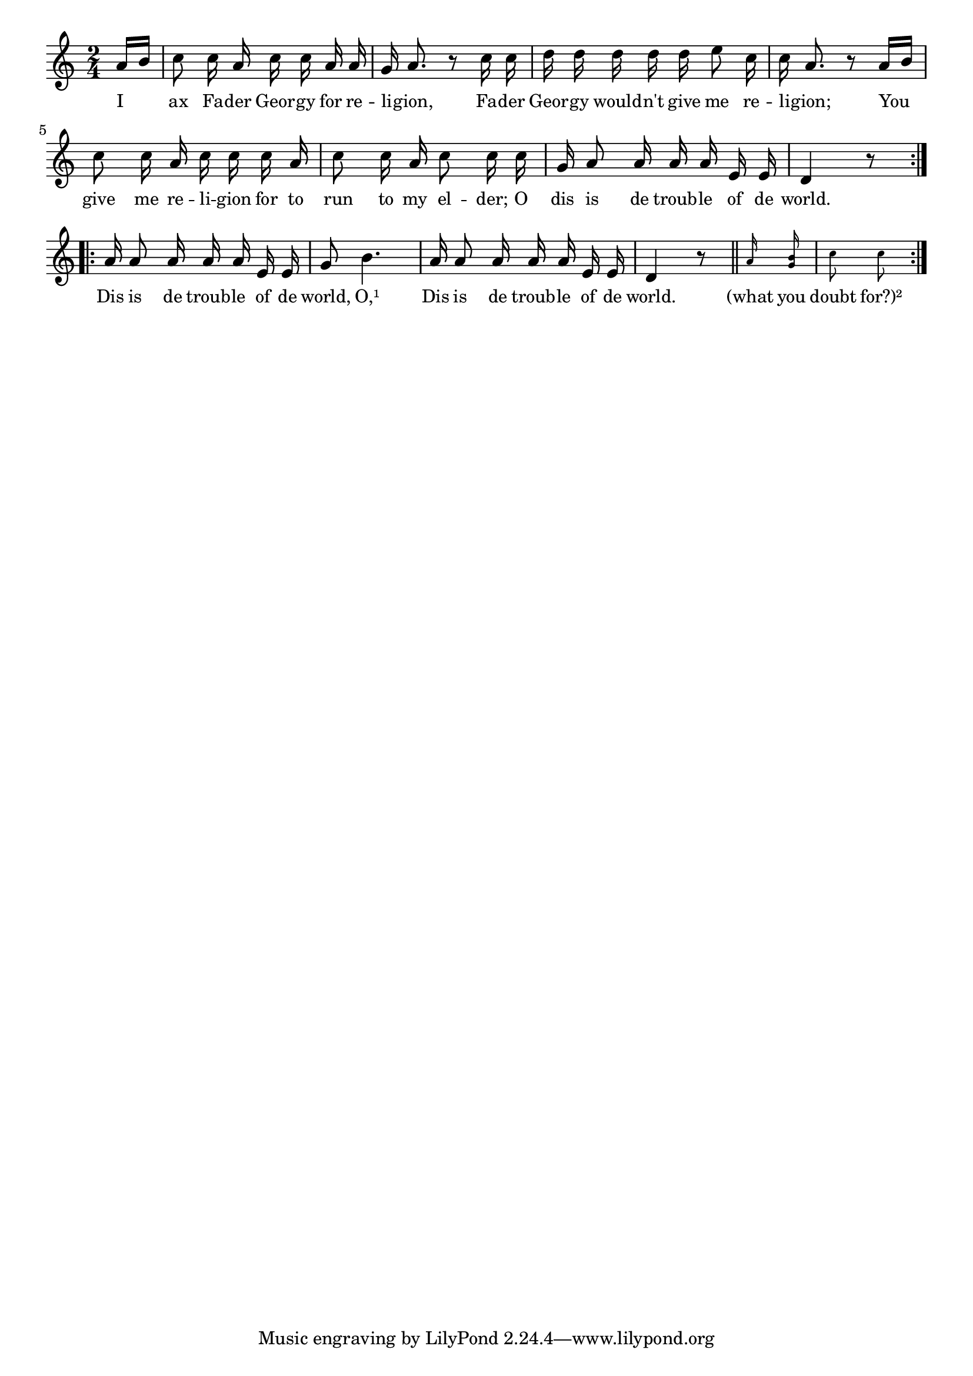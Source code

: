 % 122.ly - Score sheet for "This Is The Trouble Of The World"
% Copyright (C) 2007  Marcus Brinkmann <marcus@gnu.org>
%
% This score sheet is free software; you can redistribute it and/or
% modify it under the terms of the Creative Commons Legal Code
% Attribution-ShareALike as published by Creative Commons; either
% version 2.0 of the License, or (at your option) any later version.
%
% This score sheet is distributed in the hope that it will be useful,
% but WITHOUT ANY WARRANTY; without even the implied warranty of
% MERCHANTABILITY or FITNESS FOR A PARTICULAR PURPOSE.  See the
% Creative Commons Legal Code Attribution-ShareALike for more details.
%
% You should have received a copy of the Creative Commons Legal Code
% Attribution-ShareALike along with this score sheet; if not, write to
% Creative Commons, 543 Howard Street, 5th Floor,
% San Francisco, CA 94105-3013  United States

\version "2.21.0"

%\header
%{
%  title = "This Is The Trouble Of The World"
%  composer = "trad."
%}

melody =
<<
     \context Voice
    {
	\set Staff.midiInstrument = "acoustic grand"
	\override Staff.VerticalAxisGroup.minimum-Y-extent = #'(0 . 0)
	
	\autoBeamOff

	\time 2/4
	\clef violin
	\key a \minor
	{
	    \repeat volta 2
	    {
		\partial 8 a'16[ b'] | c''8 c''16 a' c'' c'' a' a' |
		g' a'8. r8 c''16 c'' | d''16 d'' d'' d'' d'' e''8 c''16 |
		c''16 a'8. r8 a'16[ b'] | c''8 c''16 a' c''16 c'' c'' a' |
		c''8 c''16 a' c''8 c''16 c'' |g'16 a'8 a'16 a' a' e'16 e' |
		d'4 r8
	    }
	    \repeat volta 2
	    {
		\partial 2 a'16 a'8 a'16 a' a' e'16 e' |
		g'8 b'4. | a'16 a'8 a'16 a' a' e'16 e' | d'4 r8 \bar "||"
		\set fontSize = #'-4
		a'16 <g' b'>16 c''8 c''
	    }
	}
    }
    \new Lyrics
    \lyricsto "" {
        \override LyricText.font-size = #0
        \override StanzaNumber.font-size = #-1

	I ax Fa -- der Geor -- gy for re -- li -- gion,
	Fa -- der Geor -- gy would -- n't give me re -- li -- gion;
	You give me re -- li -- gion for to run to my el -- der;
	O dis is de troub -- le of de world.
	Dis is de troub -- le of de world,
	O,¹ Dis is de troub -- le of de world.
	"(what" you doubt "for?)²"
    }
    %% FIXME: In the original, it is all in the score sheet, but this
    %% is difficult to do.
    %% "(what" you shame "for?)"
    %% "(take" it ea -- "sy)"
    %% "(Tit" -- ty Me -- "lia)"
>>


\score
{
  \new Staff { \melody }

  \layout { indent = 0.0 }
}

\score
{
  \new Staff { \unfoldRepeats \melody }

  
  \midi {
    \tempo 4 = 100
    }


}
